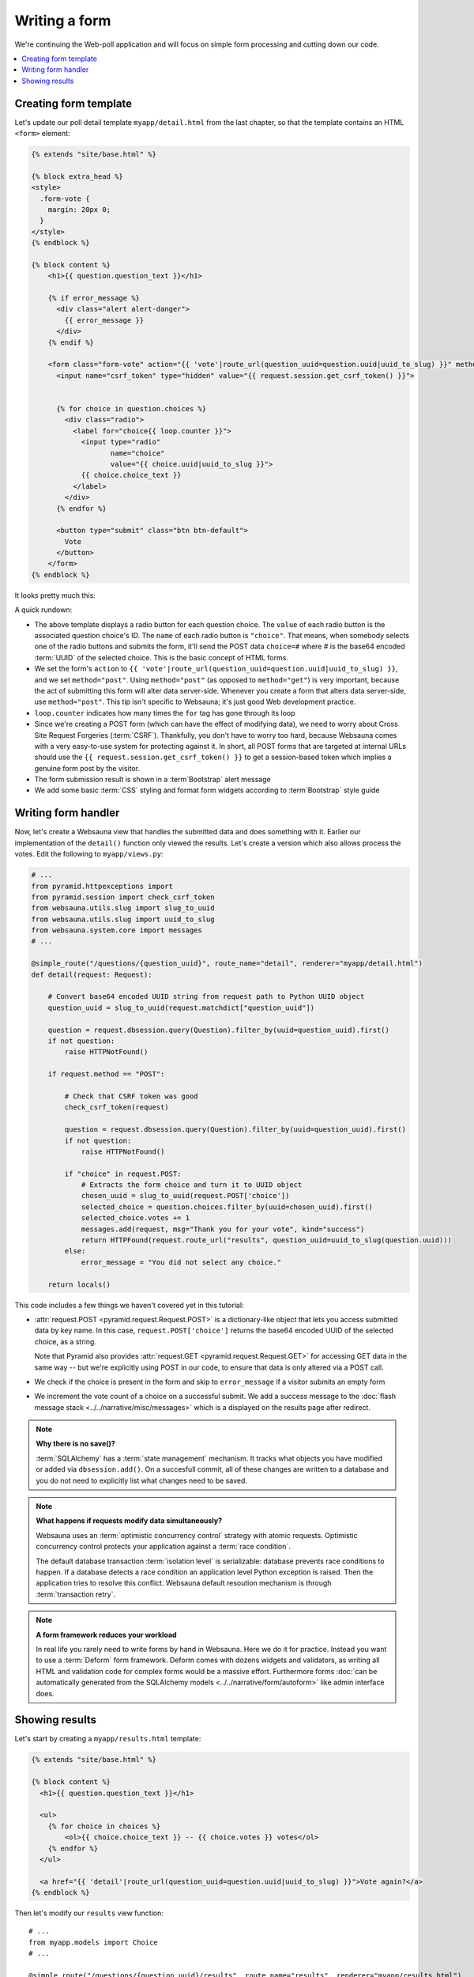 ==============
Writing a form
==============

We're continuing the Web-poll application and will focus on simple form processing and cutting down our code.

.. contents:: :local:

Creating form template
======================

Let's update our poll detail template ``myapp/detail.html`` from the last
chapter, so that the template contains an HTML ``<form>`` element:

.. code-block:: html+jinja

    {% extends "site/base.html" %}

    {% block extra_head %}
    <style>
      .form-vote {
        margin: 20px 0;
      }
    </style>
    {% endblock %}

    {% block content %}
        <h1>{{ question.question_text }}</h1>

        {% if error_message %}
          <div class="alert alert-danger">
            {{ error_message }}
          </div>
        {% endif %}

        <form class="form-vote" action="{{ 'vote'|route_url(question_uuid=question.uuid|uuid_to_slug) }}" method="post">
          <input name="csrf_token" type="hidden" value="{{ request.session.get_csrf_token() }}">


          {% for choice in question.choices %}
            <div class="radio">
              <label for="choice{{ loop.counter }}">
                <input type="radio"
                       name="choice"
                       value="{{ choice.uuid|uuid_to_slug }}">
                {{ choice.choice_text }}
              </label>
            </div>
          {% endfor %}

          <button type="submit" class="btn btn-default">
            Vote
          </button>
        </form>
    {% endblock %}

It looks pretty much this:

.. image:: images/question_form.png
    :width: 640px

A quick rundown:

* The above template displays a radio button for each question choice. The
  ``value`` of each radio button is the associated question choice's ID. The
  ``name`` of each radio button is ``"choice"``. That means, when somebody
  selects one of the radio buttons and submits the form, it'll send the
  POST data ``choice=#`` where # is the base64 encoded :term:`UUID` of the selected choice. This is the
  basic concept of HTML forms.

* We set the form's ``action`` to ``{{ 'vote'|route_url(question_uuid=question.uuid|uuid_to_slug) }}``, and we
  set ``method="post"``. Using ``method="post"`` (as opposed to
  ``method="get"``) is very important, because the act of submitting this
  form will alter data server-side. Whenever you create a form that alters
  data server-side, use ``method="post"``. This tip isn't specific to
  Websauna; it's just good Web development practice.

* ``loop.counter`` indicates how many times the ``for`` tag has gone
  through its loop

* Since we're creating a POST form (which can have the effect of modifying
  data), we need to worry about Cross Site Request Forgeries (:term:`CSRF`).
  Thankfully, you don't have to worry too hard, because Websauna comes with
  a very easy-to-use system for protecting against it. In short, all POST
  forms that are targeted at internal URLs should use the
  ``{{ request.session.get_csrf_token() }}`` to get a session-based token
  which implies a genuine form post by the visitor.

* The form submission result is shown in a :term`Bootstrap` alert message

* We add some basic :term:`CSS` styling and format form widgets according to :term`Bootstrap` style guide

Writing form handler
====================

Now, let's create a Websauna view that handles the submitted data and does
something with it. Earlier our implementation of the ``detail()`` function only viewed the results. Let's
create a version which also allows process the votes. Edit the following to ``myapp/views.py``:

.. code-block:: python

    # ...
    from pyramid.httpexceptions import
    from pyramid.session import check_csrf_token
    from websauna.utils.slug import slug_to_uuid
    from websauna.utils.slug import uuid_to_slug
    from websauna.system.core import messages
    # ...

    @simple_route("/questions/{question_uuid}", route_name="detail", renderer="myapp/detail.html")
    def detail(request: Request):

        # Convert base64 encoded UUID string from request path to Python UUID object
        question_uuid = slug_to_uuid(request.matchdict["question_uuid"])

        question = request.dbsession.query(Question).filter_by(uuid=question_uuid).first()
        if not question:
            raise HTTPNotFound()

        if request.method == "POST":

            # Check that CSRF token was good
            check_csrf_token(request)

            question = request.dbsession.query(Question).filter_by(uuid=question_uuid).first()
            if not question:
                raise HTTPNotFound()

            if "choice" in request.POST:
                # Extracts the form choice and turn it to UUID object
                chosen_uuid = slug_to_uuid(request.POST['choice'])
                selected_choice = question.choices.filter_by(uuid=chosen_uuid).first()
                selected_choice.votes += 1
                messages.add(request, msg="Thank you for your vote", kind="success")
                return HTTPFound(request.route_url("results", question_uuid=uuid_to_slug(question.uuid)))
            else:
                error_message = "You did not select any choice."

        return locals()

This code includes a few things we haven't covered yet in this tutorial:

* :attr:`request.POST <pyramid.request.Request.POST>` is a dictionary-like
  object that lets you access submitted data by key name. In this case,
  ``request.POST['choice']`` returns the base64 encoded UUID of the selected choice, as a
  string.

  Note that Pyramid also provides :attr:`request.GET <pyramid.request.Request.GET>` for accessing GET data in the same way --
  but we're explicitly using POST in our code, to ensure that data is only
  altered via a POST call.

* We check if the choice is present in the form and skip to ``error_message`` if a visitor submits an empty form

* We increment the vote count of a choice on a successful submit. We add a success message to the :doc:`flash message stack <../../narrative/misc/messages>` which is a displayed on the results page after redirect.

.. note ::

    **Why there is no save()?**

    :term:`SQLAlchemy` has a :term:`state management` mechanism. It tracks what objects you have modified or added via ``dbsession.add()``. On a succesfull commit, all of these changes are written to a database and you do not need to explicitly list what changes need to be saved.

.. note ::

    **What happens if requests modify data simultaneously?**

    Websauna uses an :term:`optimistic concurrency control` strategy with atomic requests.
    Optimistic concurrency control protects your application against a :term:`race condition`.

    The default database transaction :term:`isolation level` is serializable: database prevents race conditions to happen. If a database detects a race condition an application level Python exception is raised. Then the application tries to resolve this conflict. Websauna default resoution mechanism is through :term:`transaction retry`.

.. note ::

    **A form framework reduces your workload**

    In real life you rarely need to write forms by hand in Websauna. Here we do it for practice. Instead you want to use a :term:`Deform` form framework. Deform comes with dozens widgets and validators, as writing all HTML and validation code for complex forms would be a massive effort. Furthermore forms :doc:`can be automatically generated from the SQLAlchemy models <../../narrative/form/autoform>` like admin interface does.

Showing results
===============

Let's start by creating a ``myapp/results.html`` template:

.. code-block:: html+jinja

    {% extends "site/base.html" %}

    {% block content %}
      <h1>{{ question.question_text }}</h1>

      <ul>
        {% for choice in choices %}
            <ol>{{ choice.choice_text }} -- {{ choice.votes }} votes</ol>
        {% endfor %}
      </ul>

      <a href="{{ 'detail'|route_url(question_uuid=question.uuid|uuid_to_slug) }}">Vote again?</a>
    {% endblock %}


Then let's modify our ``results`` view function::

    # ...
    from myapp.models import Choice
    # ...

    @simple_route("/questions/{question_uuid}/results", route_name="results", renderer="myapp/results.html")
    def results(request: Request):

        # Convert base64 encoded UUID string from request path to Python UUID object
        question_uuid = slug_to_uuid(request.matchdict["question_uuid"])

        question = request.dbsession.query(Question).filter_by(uuid=question_uuid).first()
        if not question:
            raise HTTPNotFound()
        choices = question.choices.order_by(Choice.votes.desc())
        return locals()

Now we can the answer we all have been waiting for:

.. image:: images/question_results.png
    :width: 640px
